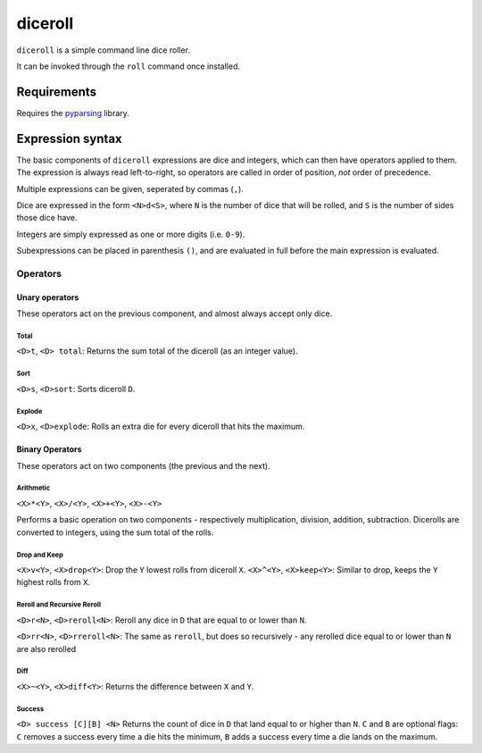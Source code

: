 ========
diceroll
========

.. image:: https://pypip.in/v/diceroll/badge.png
    :target: https://crate.io/packages/diceroll/
    :alt: Latest PyPI version

.. image:: https://pypip.in/d/diceroll/badge.png
    :target: https://crate.io/packages/diceroll/
    :alt: Number of PyPI downloads

``diceroll`` is a simple command line dice roller.

It can be invoked through the ``roll`` command once installed.

Requirements
************

Requires the `pyparsing <http://pypi.python.org/pypi/pyparsing/>`_ library.

Expression syntax
*****************

The basic components of ``diceroll`` expressions are dice and integers, which can then have operators applied to them. The expression is always read left-to-right, so operators are called in order of position, *not* order of precedence.

Multiple expressions can be given, seperated by commas (``,``).

Dice are expressed in the form ``<N>d<S>``, where ``N`` is the number of dice that will be rolled, and ``S`` is the number of sides those dice have.

Integers are simply expressed as one or more digits (i.e. ``0-9``).

Subexpressions can be placed in parenthesis ``()``, and are evaluated in full before the main expression is evaluated.

Operators
^^^^^^^^^

Unary operators
~~~~~~~~~~~~~~~

These operators act on the previous component, and almost always accept only dice.

Total
-----

``<D>t``, ``<D> total``: Returns the sum total of the diceroll (as an integer value).

Sort
----

``<D>s``, ``<D>sort``: Sorts diceroll ``D``.

Explode
-------

``<D>x``, ``<D>explode``: Rolls an extra die for every diceroll that hits the maximum.

Binary Operators
~~~~~~~~~~~~~~~~

These operators act on two components (the previous and the next).

Arithmetic
----------

``<X>*<Y>``, ``<X>/<Y>``, ``<X>+<Y>``, ``<X>-<Y>``

Performs a basic operation on two components - respectively multiplication, division, addition, subtraction. Dicerolls are converted to integers, using the sum total of the rolls.

Drop and Keep
-------------

``<X>v<Y>``, ``<X>drop<Y>``: Drop the ``Y`` lowest rolls from diceroll ``X``.
``<X>^<Y>``, ``<X>keep<Y>``: Similar to drop, keeps the ``Y`` highest rolls from ``X``.

Reroll and Recursive Reroll
---------------------------

``<D>r<N>``, ``<D>reroll<N>``: Reroll any dice in ``D`` that are equal to or lower than ``N``.
			
``<D>rr<N>``, ``<D>rreroll<N>``: The same as ``reroll``, but does so recursively - any rerolled dice equal to or lower than ``N`` are also rerolled

Diff
----

``<X>~<Y>``, ``<X>diff<Y>``: Returns the difference between ``X`` and ``Y``.
			
Success
-------

``<D> success [C][B] <N>``	Returns the count of dice in ``D`` that land equal to or higher than ``N``. ``C`` and ``B`` are optional flags: ``C`` removes a success every time a die hits the minimum, ``B`` adds a success every time a die lands on the maximum.
